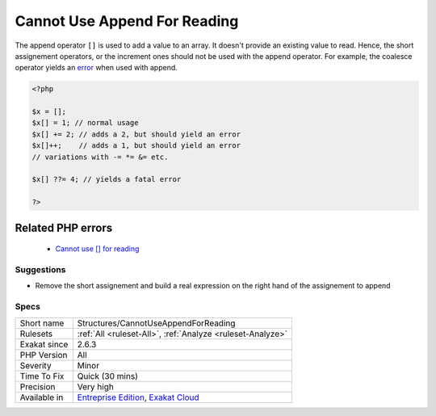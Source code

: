 .. _structures-cannotuseappendforreading:


.. _cannot-use-append-for-reading:

Cannot Use Append For Reading
+++++++++++++++++++++++++++++

.. meta::
	:description:
		Cannot Use Append For Reading: The append operator ``[]`` is used to add a value to an array.
	:twitter:card: summary_large_image
	:twitter:site: @exakat
	:twitter:title: Cannot Use Append For Reading
	:twitter:description: Cannot Use Append For Reading: The append operator ``[]`` is used to add a value to an array
	:twitter:creator: @exakat
	:twitter:image:src: https://www.exakat.io/wp-content/uploads/2020/06/logo-exakat.png
	:og:image: https://www.exakat.io/wp-content/uploads/2020/06/logo-exakat.png
	:og:title: Cannot Use Append For Reading
	:og:type: article
	:og:description: The append operator ``[]`` is used to add a value to an array
	:og:url: https://exakat.readthedocs.io/en/latest/Reference/Rules/Cannot Use Append For Reading.html
	:og:locale: en

.. raw:: html


	<script type="application/ld+json">{"@context":"https:\/\/schema.org","@graph":[{"@type":"WebPage","@id":"https:\/\/php-tips.readthedocs.io\/en\/latest\/Reference\/Rules\/Structures\/CannotUseAppendForReading.html","url":"https:\/\/php-tips.readthedocs.io\/en\/latest\/Reference\/Rules\/Structures\/CannotUseAppendForReading.html","name":"Cannot Use Append For Reading","isPartOf":{"@id":"https:\/\/www.exakat.io\/"},"datePublished":"Wed, 05 Mar 2025 15:10:46 +0000","dateModified":"Wed, 05 Mar 2025 15:10:46 +0000","description":"The append operator ``[]`` is used to add a value to an array","inLanguage":"en-US","potentialAction":[{"@type":"ReadAction","target":["https:\/\/exakat.readthedocs.io\/en\/latest\/Cannot Use Append For Reading.html"]}]},{"@type":"WebSite","@id":"https:\/\/www.exakat.io\/","url":"https:\/\/www.exakat.io\/","name":"Exakat","description":"Smart PHP static analysis","inLanguage":"en-US"}]}</script>

The append operator ``[]`` is used to add a value to an array. It doesn't provide an existing value to read. Hence, the short assignement operators, or the increment ones should not be used with the append operator. For example, the coalesce operator yields an `error <https://www.php.net/error>`_ when used with append.

.. code-block:: php
   
   <?php
   
   $x = [];
   $x[] = 1; // normal usage
   $x[] += 2; // adds a 2, but should yield an error
   $x[]++;    // adds a 1, but should yield an error
   // variations with -= *= &= etc.
   
   $x[] ??= 4; // yields a fatal error
   
   ?>
Related PHP errors 
-------------------

  + `Cannot use [] for reading <https://php-errors.readthedocs.io/en/latest/messages/cannot-use-%5B%5D-for-reading.html>`_




Suggestions
___________

* Remove the short assignement and build a real expression on the right hand of the assignement to append




Specs
_____

+--------------+-------------------------------------------------------------------------------------------------------------------------+
| Short name   | Structures/CannotUseAppendForReading                                                                                    |
+--------------+-------------------------------------------------------------------------------------------------------------------------+
| Rulesets     | :ref:`All <ruleset-All>`, :ref:`Analyze <ruleset-Analyze>`                                                              |
+--------------+-------------------------------------------------------------------------------------------------------------------------+
| Exakat since | 2.6.3                                                                                                                   |
+--------------+-------------------------------------------------------------------------------------------------------------------------+
| PHP Version  | All                                                                                                                     |
+--------------+-------------------------------------------------------------------------------------------------------------------------+
| Severity     | Minor                                                                                                                   |
+--------------+-------------------------------------------------------------------------------------------------------------------------+
| Time To Fix  | Quick (30 mins)                                                                                                         |
+--------------+-------------------------------------------------------------------------------------------------------------------------+
| Precision    | Very high                                                                                                               |
+--------------+-------------------------------------------------------------------------------------------------------------------------+
| Available in | `Entreprise Edition <https://www.exakat.io/entreprise-edition>`_, `Exakat Cloud <https://www.exakat.io/exakat-cloud/>`_ |
+--------------+-------------------------------------------------------------------------------------------------------------------------+


